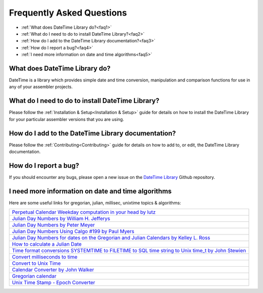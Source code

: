 .. _FAQ:

==========================
Frequently Asked Questions
==========================

* :ref:`What does DateTime Library do?<faq1>`
* :ref:`What do I need to do to install DateTime Library?<faq2>`
* :ref:`How do I add to the DateTime Library documentation?<faq3>`
* :ref:`How do I report a bug?<faq4>`
* :ref:`I need more information on date and time algorithms<faq5>`



.. _faq1:

What does DateTime Library do?
------------------------------

DateTime is a library which provides simple date and time conversion, manipulation and comparison functions for use in any of your assembler projects.



.. _faq2:

What do I need to do to install DateTime Library?
-------------------------------------------------

Please follow the :ref:`Installation & Setup<Installation & Setup>` guide for details on how to install the DateTime Library for your particular assembler versions that you are using.


.. _faq3:

How do I add to the DateTime Library documentation?
---------------------------------------------------

Please follow the :ref:`Contributing<Contributing>` guide for details on how to add to, or edit, the DateTime Library documentation.


.. _faq4:

How do I report a bug?
----------------------

If you should encounter any bugs, please open a new issue on the `DateTime Library <https://github.com/mrfearless/DateTime-Library>`_ Github repository.



.. _faq5:

I need more information on date and time algorithms
---------------------------------------------------

Here are some useful links for gregorian, julian, millisec, unixtime topics & algorithms:

+--------------------------------------------------------------------------------------------------------------------------------------------------------------------------------------------------------------------------------------+
| `Perpetual Calendar Weekday computation in your head by lutz <https://katzentier.de/_misc/perpetual_calendar.htm>`_                                                                                                                  |
+--------------------------------------------------------------------------------------------------------------------------------------------------------------------------------------------------------------------------------------+
| `Julian Day Numbers by William H. Jefferys <https://quasar.as.utexas.edu/BillInfo/JulianDatesG.html>`_                                                                                                                               |
+--------------------------------------------------------------------------------------------------------------------------------------------------------------------------------------------------------------------------------------+
| `Julian Day Numbers by Peter Meyer <https://www.hermetic.ch/cal_stud/jdn.htm>`_                                                                                                                                                      |
+--------------------------------------------------------------------------------------------------------------------------------------------------------------------------------------------------------------------------------------+
| `Julian Day Numbers Using Calgo #199 by Paul Myers <http://pmyers.pcug.org.au/General/JulianDates.htm>`_                                                                                                                             |
+--------------------------------------------------------------------------------------------------------------------------------------------------------------------------------------------------------------------------------------+
| `Julian Day Numbers for dates on the Gregorian and Julian Calendars by Kelley L. Ross <https://www.friesian.com/numbers.htm>`_                                                                                                       |
+--------------------------------------------------------------------------------------------------------------------------------------------------------------------------------------------------------------------------------------+
| `How to calculate a Julian Date <https://forum.arduino.cc/t/how-to-calculate-a-julian-date/606010>`_                                                                                                                                 |
+--------------------------------------------------------------------------------------------------------------------------------------------------------------------------------------------------------------------------------------+
| `Time format conversions SYSTEMTIME to FILETIME to SQL time string to Unix time_t by John Stewien <https://johnstewien.wordpress.com/2008/05/01/time-format-conversions-systemtime-to-filetime-to-sql-time-string-to-unix-time_t/>`_ |
+--------------------------------------------------------------------------------------------------------------------------------------------------------------------------------------------------------------------------------------+
| `Convert milliseconds to time <https://www.coderanch.com/t/378404/java/Convert-milliseconds-time>`_                                                                                                                                  |
+--------------------------------------------------------------------------------------------------------------------------------------------------------------------------------------------------------------------------------------+
| `Convert to Unix Time <https://onlineconversion.vbulletin.net/forum/main-forums/convert-and-calculate/4721-convert-to-unix-time?t=8126>`_                                                                                            |
+--------------------------------------------------------------------------------------------------------------------------------------------------------------------------------------------------------------------------------------+
| `Calendar Converter by John Walker <https://www.fourmilab.ch/documents/calendar/>`_                                                                                                                                                  |
+--------------------------------------------------------------------------------------------------------------------------------------------------------------------------------------------------------------------------------------+
| `Gregorian calendar <https://en.wikipedia.org/wiki/Gregorian_calendar>`_                                                                                                                                                             |
+--------------------------------------------------------------------------------------------------------------------------------------------------------------------------------------------------------------------------------------+
| `Unix Time Stamp - Epoch Converter <https://www.unixtimestamp.com/index.php>`_                                                                                                                                                       |
+--------------------------------------------------------------------------------------------------------------------------------------------------------------------------------------------------------------------------------------+

